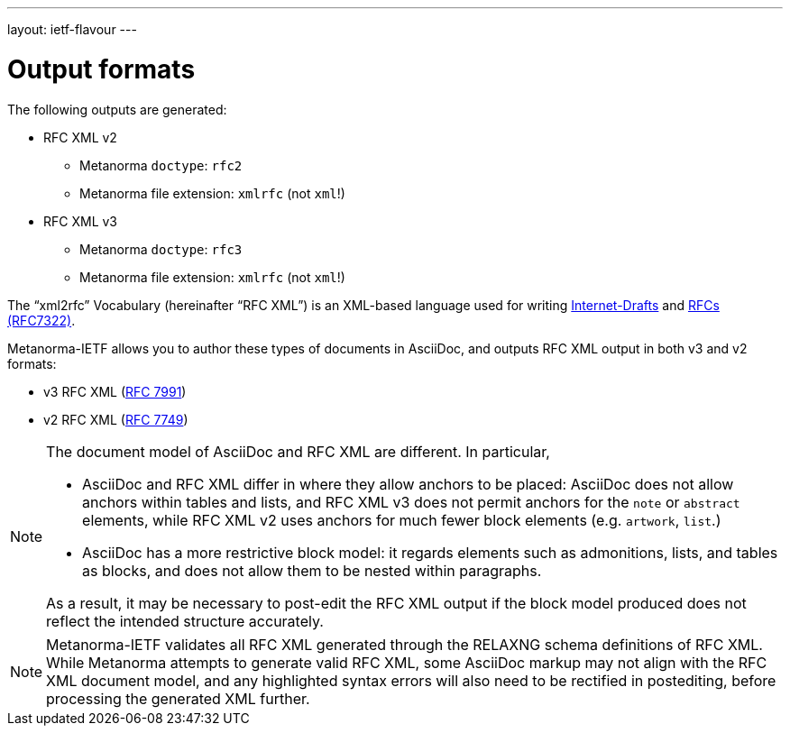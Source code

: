 ---
layout: ietf-flavour
---

= Output formats

The following outputs are generated:

* RFC XML v2
** Metanorma `doctype`: `rfc2`
** Metanorma file extension: `xmlrfc` (not `xml`!)

* RFC XML v3
** Metanorma `doctype`: `rfc3`
** Metanorma file extension: `xmlrfc` (not `xml`!)

The "`xml2rfc`" Vocabulary (hereinafter "`RFC XML`") is an XML-based language
used for writing
https://www.ietf.org/id-info/guidelines.html[Internet-Drafts]
and https://tools.ietf.org/html/rfc7322[RFCs (RFC7322)].

Metanorma-IETF allows you to author these types of documents in AsciiDoc, and outputs
RFC XML output in both v3 and v2 formats:

* v3 RFC XML (https://tools.ietf.org/html/rfc7991[RFC 7991])
* v2 RFC XML (https://tools.ietf.org/html/rfc7749[RFC 7749])

[NOTE]
====
The document model of AsciiDoc and RFC XML are different. In particular,

* AsciiDoc and RFC XML differ in where they allow anchors to be placed:
AsciiDoc does not allow anchors within tables and lists, and RFC XML v3 does
not permit anchors for the `note` or `abstract` elements, while RFC XML v2
uses anchors for much fewer block elements (e.g. `artwork`, `list`.)
* AsciiDoc has a more restrictive block model: it regards elements such as
admonitions, lists, and tables as blocks, and does not allow them to be nested
within paragraphs.

As a result, it may be necessary to post-edit the RFC XML output if the block
model produced does not reflect the intended structure accurately.
====

NOTE: Metanorma-IETF validates all RFC XML generated through the RELAXNG schema definitions
of RFC XML. While Metanorma attempts to generate valid RFC XML, some AsciiDoc
markup may not align with the RFC XML document model, and any highlighted syntax
errors will also need to be rectified in postediting, before processing the
generated XML further.
